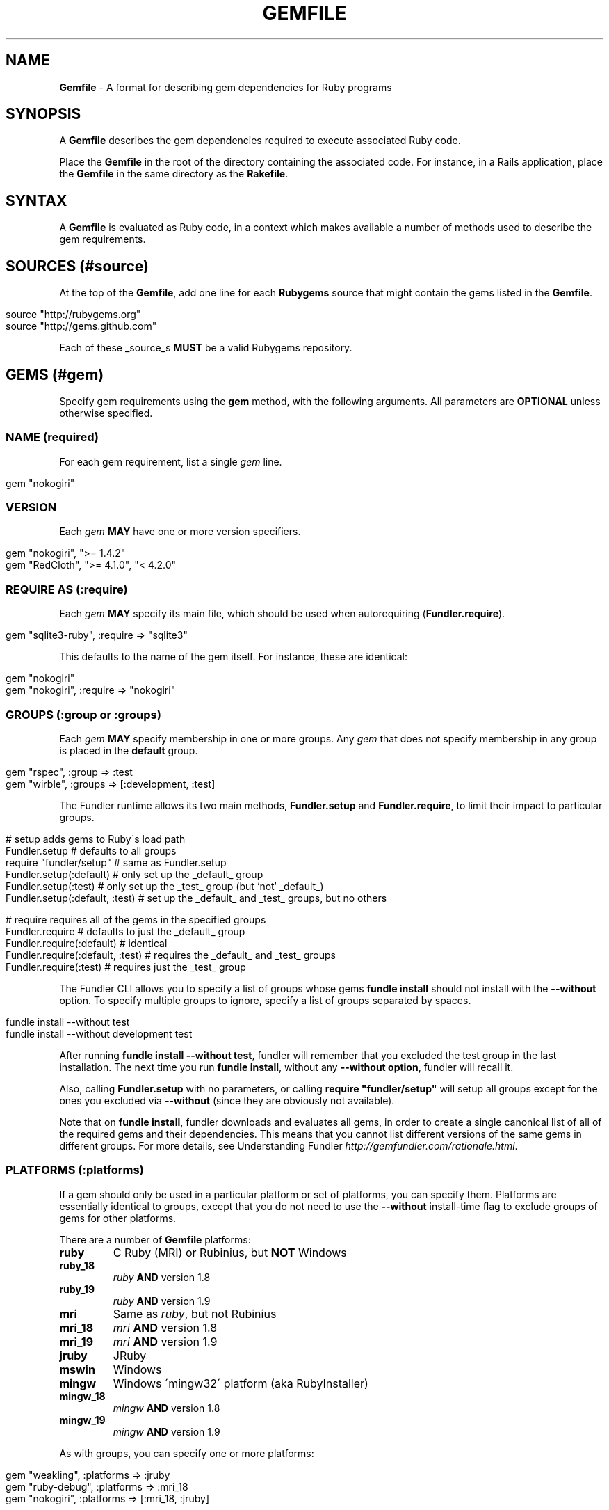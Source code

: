 .\" generated with Ronn/v0.7.3
.\" http://github.com/rtomayko/ronn/tree/0.7.3
.
.TH "GEMFILE" "5" "December 2010" "" ""
.
.SH "NAME"
\fBGemfile\fR \- A format for describing gem dependencies for Ruby programs
.
.SH "SYNOPSIS"
A \fBGemfile\fR describes the gem dependencies required to execute associated Ruby code\.
.
.P
Place the \fBGemfile\fR in the root of the directory containing the associated code\. For instance, in a Rails application, place the \fBGemfile\fR in the same directory as the \fBRakefile\fR\.
.
.SH "SYNTAX"
A \fBGemfile\fR is evaluated as Ruby code, in a context which makes available a number of methods used to describe the gem requirements\.
.
.SH "SOURCES (#source)"
At the top of the \fBGemfile\fR, add one line for each \fBRubygems\fR source that might contain the gems listed in the \fBGemfile\fR\.
.
.IP "" 4
.
.nf

source "http://rubygems\.org"
source "http://gems\.github\.com"
.
.fi
.
.IP "" 0
.
.P
Each of these _source_s \fBMUST\fR be a valid Rubygems repository\.
.
.SH "GEMS (#gem)"
Specify gem requirements using the \fBgem\fR method, with the following arguments\. All parameters are \fBOPTIONAL\fR unless otherwise specified\.
.
.SS "NAME (required)"
For each gem requirement, list a single \fIgem\fR line\.
.
.IP "" 4
.
.nf

gem "nokogiri"
.
.fi
.
.IP "" 0
.
.SS "VERSION"
Each \fIgem\fR \fBMAY\fR have one or more version specifiers\.
.
.IP "" 4
.
.nf

gem "nokogiri", ">= 1\.4\.2"
gem "RedCloth", ">= 4\.1\.0", "< 4\.2\.0"
.
.fi
.
.IP "" 0
.
.SS "REQUIRE AS (:require)"
Each \fIgem\fR \fBMAY\fR specify its main file, which should be used when autorequiring (\fBFundler\.require\fR)\.
.
.IP "" 4
.
.nf

gem "sqlite3\-ruby", :require => "sqlite3"
.
.fi
.
.IP "" 0
.
.P
This defaults to the name of the gem itself\. For instance, these are identical:
.
.IP "" 4
.
.nf

gem "nokogiri"
gem "nokogiri", :require => "nokogiri"
.
.fi
.
.IP "" 0
.
.SS "GROUPS (:group or :groups)"
Each \fIgem\fR \fBMAY\fR specify membership in one or more groups\. Any \fIgem\fR that does not specify membership in any group is placed in the \fBdefault\fR group\.
.
.IP "" 4
.
.nf

gem "rspec", :group => :test
gem "wirble", :groups => [:development, :test]
.
.fi
.
.IP "" 0
.
.P
The Fundler runtime allows its two main methods, \fBFundler\.setup\fR and \fBFundler\.require\fR, to limit their impact to particular groups\.
.
.IP "" 4
.
.nf

# setup adds gems to Ruby\'s load path
Fundler\.setup                    # defaults to all groups
require "fundler/setup"          # same as Fundler\.setup
Fundler\.setup(:default)          # only set up the _default_ group
Fundler\.setup(:test)             # only set up the _test_ group (but `not` _default_)
Fundler\.setup(:default, :test)   # set up the _default_ and _test_ groups, but no others

# require requires all of the gems in the specified groups
Fundler\.require                  # defaults to just the _default_ group
Fundler\.require(:default)        # identical
Fundler\.require(:default, :test) # requires the _default_ and _test_ groups
Fundler\.require(:test)           # requires just the _test_ group
.
.fi
.
.IP "" 0
.
.P
The Fundler CLI allows you to specify a list of groups whose gems \fBfundle install\fR should not install with the \fB\-\-without\fR option\. To specify multiple groups to ignore, specify a list of groups separated by spaces\.
.
.IP "" 4
.
.nf

fundle install \-\-without test
fundle install \-\-without development test
.
.fi
.
.IP "" 0
.
.P
After running \fBfundle install \-\-without test\fR, fundler will remember that you excluded the test group in the last installation\. The next time you run \fBfundle install\fR, without any \fB\-\-without option\fR, fundler will recall it\.
.
.P
Also, calling \fBFundler\.setup\fR with no parameters, or calling \fBrequire "fundler/setup"\fR will setup all groups except for the ones you excluded via \fB\-\-without\fR (since they are obviously not available)\.
.
.P
Note that on \fBfundle install\fR, fundler downloads and evaluates all gems, in order to create a single canonical list of all of the required gems and their dependencies\. This means that you cannot list different versions of the same gems in different groups\. For more details, see Understanding Fundler \fIhttp://gemfundler\.com/rationale\.html\fR\.
.
.SS "PLATFORMS (:platforms)"
If a gem should only be used in a particular platform or set of platforms, you can specify them\. Platforms are essentially identical to groups, except that you do not need to use the \fB\-\-without\fR install\-time flag to exclude groups of gems for other platforms\.
.
.P
There are a number of \fBGemfile\fR platforms:
.
.TP
\fBruby\fR
C Ruby (MRI) or Rubinius, but \fBNOT\fR Windows
.
.TP
\fBruby_18\fR
\fIruby\fR \fBAND\fR version 1\.8
.
.TP
\fBruby_19\fR
\fIruby\fR \fBAND\fR version 1\.9
.
.TP
\fBmri\fR
Same as \fIruby\fR, but not Rubinius
.
.TP
\fBmri_18\fR
\fImri\fR \fBAND\fR version 1\.8
.
.TP
\fBmri_19\fR
\fImri\fR \fBAND\fR version 1\.9
.
.TP
\fBjruby\fR
JRuby
.
.TP
\fBmswin\fR
Windows
.
.TP
\fBmingw\fR
Windows \'mingw32\' platform (aka RubyInstaller)
.
.TP
\fBmingw_18\fR
\fImingw\fR \fBAND\fR version 1\.8
.
.TP
\fBmingw_19\fR
\fImingw\fR \fBAND\fR version 1\.9
.
.P
As with groups, you can specify one or more platforms:
.
.IP "" 4
.
.nf

gem "weakling",   :platforms => :jruby
gem "ruby\-debug", :platforms => :mri_18
gem "nokogiri",   :platforms => [:mri_18, :jruby]
.
.fi
.
.IP "" 0
.
.P
All operations involving groups (\fBfundle install\fR, \fBFundler\.setup\fR, \fBFundler\.require\fR) behave exactly the same as if any groups not matching the current platform were explicitly excluded\.
.
.SS "GIT (:git)"
If necessary, you can specify that a gem is located at a particular git repository\. The repository can be public (\fBhttp://github\.com/rails/rails\.git\fR) or private (\fBgit@github\.com:rails/rails\.git\fR)\. If the repository is private, the user that you use to run \fBfundle install\fR \fBMUST\fR have the appropriate keys available in their \fB$HOME/\.ssh\fR\.
.
.P
Git repositories are specified using the \fB:git\fR parameter\. The \fBgroup\fR, \fBplatforms\fR, and \fBrequire\fR options are available and behave exactly the same as they would for a normal gem\.
.
.IP "" 4
.
.nf

gem "rails", :git => "git://github\.com/rails/rails\.git"
.
.fi
.
.IP "" 0
.
.P
A git repository \fBSHOULD\fR have at least one file, at the root of the directory containing the gem, with the extension \fB\.gemspec\fR\. This file \fBMUST\fR contain a valid gem specification, as expected by the \fBgem build\fR command\. It \fBMUST NOT\fR have any dependencies, other than on the files in the git repository itself and any built\-in functionality of Ruby or Rubygems\.
.
.P
If a git repository does not have a \fB\.gemspec\fR, fundler will attempt to create one, but it will not contain any dependencies, executables, or C extension compilation instructions\. As a result, it may fail to properly integrate into your application\.
.
.P
If a git repository does have a \fB\.gemspec\fR for the gem you attached it to, a version specifier, if provided, means that the git repository is only valid if the \fB\.gemspec\fR specifies a version matching the version specifier\. If not, fundler will print a warning\.
.
.IP "" 4
.
.nf

gem "rails", "2\.3\.8", :git => "git://github\.com/rails/rails\.git"
# fundle install will fail, because the \.gemspec in the rails
# repository\'s master branch specifies version 3\.0\.0
.
.fi
.
.IP "" 0
.
.P
If a git repository does \fBnot\fR have a \fB\.gemspec\fR for the gem you attached it to, a version specifier \fBMUST\fR be provided\. Fundler will use this version in the simple \fB\.gemspec\fR it creates\.
.
.P
Git repositories support a number of additional options\.
.
.TP
\fBbranch\fR, \fBtag\fR, and \fBref\fR
You \fBMUST\fR only specify at most one of these options\. The default is \fB:branch => "master"\fR
.
.TP
\fBsubmodules\fR
Specify \fB:submodules => true\fR to cause fundler to expand any submodules included in the git repository
.
.P
If a git repository contains multiple \fB\.gemspecs\fR, each \fB\.gemspec\fR represents a gem located at the same place in the file system as the \fB\.gemspec\fR\.
.
.IP "" 4
.
.nf

|~rails                   [git root]
| |\-rails\.gemspec         [rails gem located here]
|~actionpack
| |\-actionpack\.gemspec    [actionpack gem located here]
|~activesupport
| |\-activesupport\.gemspec [activesupport gem located here]
\.\.\.
.
.fi
.
.IP "" 0
.
.P
To install a gem located in a git repository, fundler changes to the directory containing the gemspec, runs \fBgem build name\.gemspec\fR and then installs the resulting gem\. The \fBgem build\fR command, which comes standard with Rubygems, evaluates the \fB\.gemspec\fR in the context of the directory in which it is located\.
.
.SS "PATH (:path)"
You can specify that a gem is located in a particular location on the file system\. Relative paths are resolved relative to the directory containing the \fBGemfile\fR\.
.
.P
Similar to the semantics of the \fB:git\fR option, the \fB:path\fR option requires that the directory in question either contains a \fB\.gemspec\fR for the gem, or that you specify an explicit version that fundler should use\.
.
.P
Unlike \fB:git\fR, fundler does not compile C extensions for gems specified as paths\.
.
.IP "" 4
.
.nf

gem "rails", :path => "vendor/rails"
.
.fi
.
.IP "" 0
.
.SH "BLOCK FORM OF GIT, PATH, GROUP and PLATFORMS"
The \fB:git\fR, \fB:path\fR, \fB:group\fR, and \fB:platforms\fR options may be applied to a group of gems by using block form\.
.
.IP "" 4
.
.nf

git "git://github\.com/rails/rails\.git" do
  gem "activesupport"
  gem "actionpack"
end

platforms :ruby do
  gem "ruby\-debug"
  gem "sqlite3\-ruby"
end

group :development do
  gem "wirble"
  gem "faker"
end
.
.fi
.
.IP "" 0
.
.P
In the case of the \fBgit\fR block form, the \fB:ref\fR, \fB:branch\fR, \fB:tag\fR, and \fB:submodules\fR options may be passed to the \fBgit\fR method, and all gems in the block will inherit those options\.
.
.SH "GEMSPEC (#gemspec)"
If you wish to use Fundler to help install dependencies for a gem while it is being developed, use the \fBgemspec\fR method to pull in the dependencies listed in the \fB\.gemspec\fR file\.
.
.P
The \fBgemspec\fR method adds any runtime dependencies as gem requirements in the default group\. It also adds development dependencies as gem requirements in the \fBdevelopment\fR group\. Finally, it adds a gem requirement on your project (\fB:path => \'\.\'\fR)\. In conjunction with \fBFundler\.setup\fR, this allows you to require project files in your test code as you would if the project were installed as a gem; you need not manipulate the load path manually or require project files via relative paths\.
.
.P
The \fBgemspec\fR method supports optional \fB:path\fR, \fB:name\fR, and \fB:development_group\fR options, which control where fundler looks for the \fB\.gemspec\fR, what named \fB\.gemspec\fR it uses (if more than one is present), and which group development dependencies are included in\.
.
.SH "SOURCE PRIORITY"
When attempting to locate a gem to satisfy a gem requirement, fundler uses the following priority order:
.
.IP "1." 4
The source explicitly attached to the gem (using \fB:path\fR or \fB:git\fR)
.
.IP "2." 4
For implicit gems (dependencies of explicit gems), any git or path repository otherwise declared\. This results in fundler prioritizing the ActiveSupport gem from the Rails git repository over ones from \fBrubygems\.org\fR
.
.IP "3." 4
The sources specified via \fBsource\fR, in the order in which they were declared in the \fBGemfile\fR\.
.
.IP "" 0

